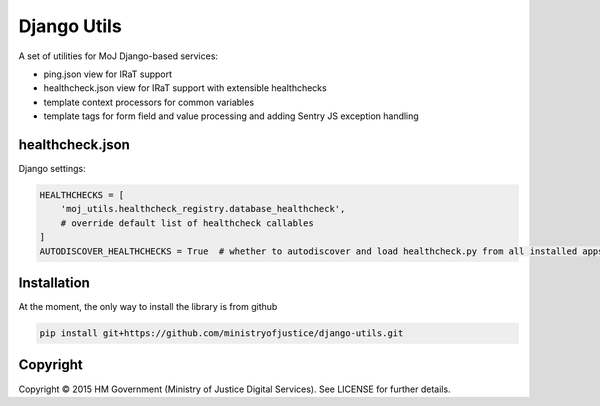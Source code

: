 Django Utils
============

A set of utilities for MoJ Django-based services:

* ping.json view for IRaT support
* healthcheck.json view for IRaT support with extensible healthchecks
* template context processors for common variables
* template tags for form field and value processing and adding Sentry JS exception handling

healthcheck.json
----------------

Django settings:

.. code-block:: python

    HEALTHCHECKS = [
        'moj_utils.healthcheck_registry.database_healthcheck',
        # override default list of healthcheck callables
    ]
    AUTODISCOVER_HEALTHCHECKS = True  # whether to autodiscover and load healthcheck.py from all installed apps

Installation
------------

At the moment, the only way to install the library is from github

.. code-block:: bash

    pip install git+https://github.com/ministryofjustice/django-utils.git

Copyright
---------

Copyright |copy| 2015 HM Government (Ministry of Justice Digital Services). See
LICENSE for further details.

.. |copy| unicode:: 0xA9 .. copyright symbol
